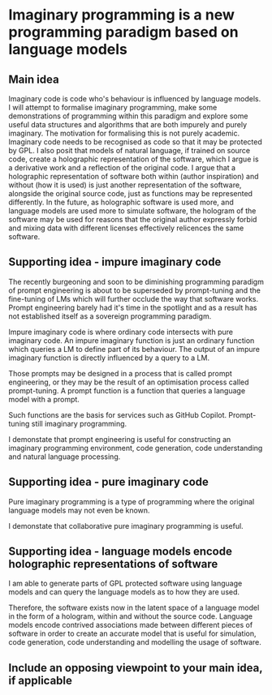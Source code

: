 * Imaginary programming is a new programming paradigm based on language models

** Main idea
Imaginary code is code who's behaviour is influenced by language models. I will
attempt to formalise imaginary programming, make some demonstrations of
programming within this paradigm and explore some useful data structures and
algorithms that are both impurely and purely imaginary. The motivation for
formalising this is not purely academic. Imaginary code needs to
be recognised as code so that it may be protected by GPL. I also posit that
models of natural language, if trained on source code, create a holographic
representation of the software, which I argue is a derivative work and a
reflection of the original code. I argue that a holographic representation of
software both within (author inspiration) and without (how it is used) is just another
representation of the software, alongside the original source code, just as
functions may be represented differently. In the future, as holographic
software is used more, and language models are used more to simulate software,
the hologram of the software may be used for reasons that the original author
expressly forbid and mixing data with different licenses effectively relicences
the same software.

** Supporting idea - impure imaginary code
The recently burgeoning and soon to be
diminishing programming paradigm of prompt
engineering is about to be superseded by
prompt-tuning and the fine-tuning of LMs which
will further occlude the way that software
works. Prompt engineering barely had it's time
in the spotlight and as a result has not
established itself as a sovereign programming
paradigm.

Impure imaginary code is where ordinary code intersects with pure imaginary code.
An impure imaginary function is just an
ordinary function which queries a LM to define
part of its behaviour. The output of an impure
imaginary function is directly influenced by a
query to a LM.

Those prompts may
be designed in a process that is called prompt
engineering, or they may be the result of an
optimisation process called prompt-tuning.
A prompt function is a function that queries a language model with a prompt.

Such functions are the basis for services such as GitHub Copilot. Prompt-tuning still imaginary programming.

I demonstate that prompt engineering is useful for constructing an imaginary
programming environment, code generation, code understanding and natural
language processing.

** Supporting idea - pure imaginary code
Pure imaginary programming is a type of programming where the original language
models may not even be known.

I demonstate that collaborative pure imaginary programming is useful.

** Supporting idea - language models encode holographic representations of software
I am able to generate parts of GPL protected software using language models and
can query the language models as to how they are used.

Therefore, the software exists now in the latent space of a language model in
the form of a hologram, within and without the source code. Language models
encode contrived associations made between different pieces of software in
order to create an accurate model that is useful for simulation, code
generation, code understanding and modelling the usage of software.

** Include an opposing viewpoint to your main idea, if applicable